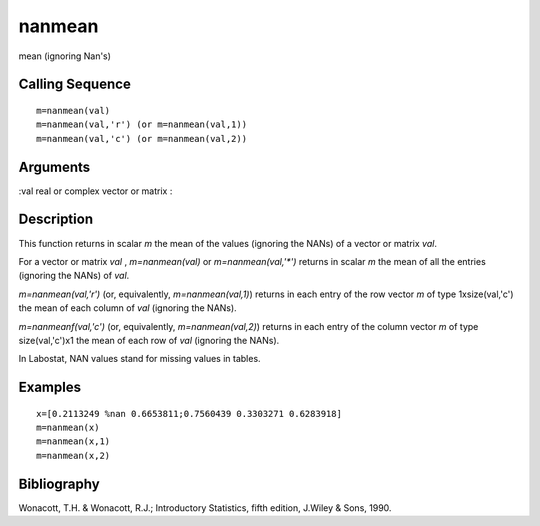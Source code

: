 


nanmean
=======

mean (ignoring Nan's)



Calling Sequence
~~~~~~~~~~~~~~~~


::

    m=nanmean(val)
    m=nanmean(val,'r') (or m=nanmean(val,1))
    m=nanmean(val,'c') (or m=nanmean(val,2))




Arguments
~~~~~~~~~

:val real or complex vector or matrix
:



Description
~~~~~~~~~~~

This function returns in scalar `m` the mean of the values (ignoring
the NANs) of a vector or matrix `val`.

For a vector or matrix `val` , `m=nanmean(val)` or
`m=nanmean(val,'*')` returns in scalar `m` the mean of all the entries
(ignoring the NANs) of `val`.

`m=nanmean(val,'r')` (or, equivalently, `m=nanmean(val,1)`) returns in
each entry of the row vector `m` of type 1xsize(val,'c') the mean of
each column of `val` (ignoring the NANs).

`m=nanmeanf(val,'c')` (or, equivalently, `m=nanmean(val,2)`) returns
in each entry of the column vector `m` of type size(val,'c')x1 the
mean of each row of `val` (ignoring the NANs).

In Labostat, NAN values stand for missing values in tables.



Examples
~~~~~~~~


::

    x=[0.2113249 %nan 0.6653811;0.7560439 0.3303271 0.6283918]
    m=nanmean(x)
    m=nanmean(x,1)
    m=nanmean(x,2)




Bibliography
~~~~~~~~~~~~

Wonacott, T.H. & Wonacott, R.J.; Introductory Statistics, fifth
edition, J.Wiley & Sons, 1990.



